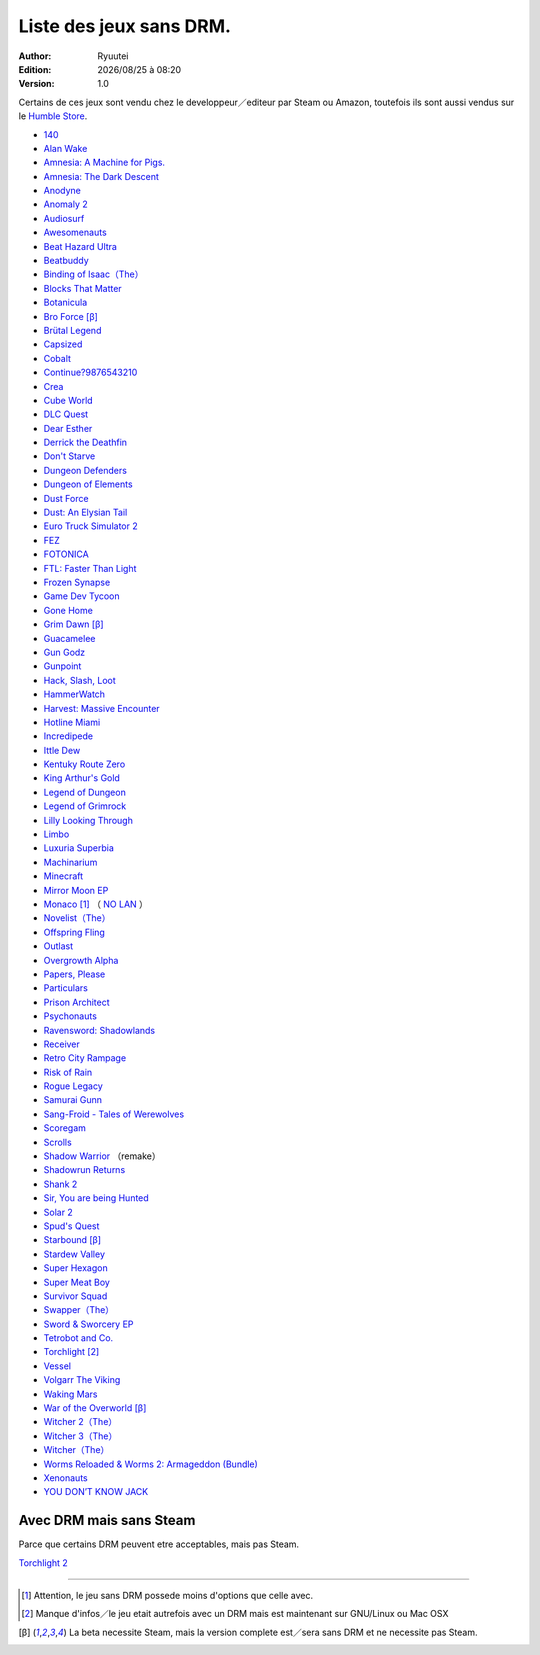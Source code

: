 .. template for ReST
    toctree:
    Entries (titles directly)
    :maxdepth: 2
    :numbered:
    :titlesonly:
    :glob:  (files and folders)
    :hidden:

    .. math:: (a + b)^2 = a^2 + 2ab + b^2
        :label: truc \n
    some other paragraph with :eq:`truc` which ref. or :math:`inline maths`

    `hyperlink <http://stuff.com>`_
    hyperlink_
    .. _hyperlink: http://stuff.com

    footnote ref[n]_.
        .. [n] footnote stuff with no : after "[n]"

    :download:`title <file>`
    :ref:`text : to be linked` # will link to :
    .. _text \: to be linked:

    Word
        to define.
    r"""raw python like line"""
    #. auto enumerated stuff.
    #. auto enumerated stuff.
    .. image:: path/image.png
    .. NAME image:: path/image.png   // then after refered as |NAME|
    Titles, chapter and paragraphs :
    # with overline, for parts
    * with overline, for chapters
    =, for sections
    -, for subsections
    ^, for subsubsections
    ", for paragraphs

.. index:: DRM Free

.. |date| date:: %Y/%m/%d
.. |time| date:: %H:%M

Liste des jeux sans DRM.
========================

:Author: Ryuutei
:Edition: |date| à |time|
:Version: 1.0

Certains de ces jeux sont vendu chez le developpeur／editeur par Steam ou Amazon, toutefois ils sont aussi vendus sur le `Humble Store <https://www.humblebundle.com/store>`_.


- `140 <http://game140.com/>`_ |win| |osx| |lin|
- `Alan Wake <http://remedygames.com/games/>`_ |win|
- `Amnesia: A Machine for Pigs. <http://aamfp.com/>`_ |win| |osx| |lin|
- `Amnesia: The Dark Descent <http://www.amnesiagame.com/#buy>`_ |win| |osx| |lin|
- `Anodyne <https://twitter.com/seagaia2>`_ |win| |osx| |lin| |and|
- `Anomaly 2 <http://www.11bitstudios.com/>`_ |win| |osx| |lin| |and|
- `Audiosurf <http://www.audio-surf.com/>`_ |win|
- `Awesomenauts <http://www.awesomenauts.com/html/shop.html>`_ |win| |osx| |lin|
- `Beat Hazard Ultra <http://www.coldbeamgames.com/>`_ |win| |osx| |lin| |and|
- `Beatbuddy <http://www.threaks.com/>`_ |win| |osx| |lin|
- `Binding of Isaac（The） <http://edmundm.com/>`_  |win| |osx| |lin|
- `Blocks That Matter <http://www.swingswingsubmarine.com/>`_ |win| |osx| |lin|
- `Botanicula <http://www.botanicula.net/buy-botanicula.html>`_ |win| |osx| |lin|
- `Bro Force <http://freelives.net/broforce-game>`_ [β]_ |win| |osx|
- `Brütal Legend <http://www.doublefine.com/>`_  |win| |osx| |lin|
- `Capsized <http://www.capsizedgame.com/>`_  |win| |osx| |lin|
- `Cobalt <http://playcobalt.com/>`_ |win| |osx|
- `Continue?9876543210 <http://jasonoda.com/>`_ |win| |osx| |lin|
- `Crea <http://siegegames.com/>`_ |win| |osx| |lin|
- `Cube World <https://picroma.com/>`_ |win| |osx|
- `DLC Quest <http://goingloudstudios.com/games/dlc-quest/>`_ |win| |osx|
- `Dear Esther <http://dear-esther.com/>`_  |win| |osx| |lin|
- `Derrick the Deathfin <http://derrickthedeathfin.com/buy.html>`_ |win| |osx|
- `Don't Starve <http://www.dontstarvegame.com/>`_ |win| |osx| |lin|
- `Dungeon Defenders <http://dungeondefenders.com/>`_  |win| |osx| |lin| |and|
- `Dungeon of Elements <http://frogdice.com/>`_ |win| |osx| |lin|
- `Dust Force <http://dustforce.com/buy>`_ |win| |osx| |lin|
- `Dust: An Elysian Tail <http://www.noogy.com/main.html>`_  |win| |osx| |lin|
- `Euro Truck Simulator 2 <http://www.scssoft.com/eurotrucksimulator2.php>`_  |win| |lin|
- `FEZ <http://polytroncorporation.com/what-is-fez>`_  |win| |osx| |lin|
- `FOTONICA <http://www.santaragione.com/>`_ |win| |osx| |lin|
- `FTL: Faster Than Light <http://www.ftlgame.com/>`_ |win| |osx| |lin|
- `Frozen Synapse <http://www.frozensynapse.com/>`_  |win| |osx| |lin| |and|
- `Game Dev Tycoon <http://www.greenheartgames.com/app/game-dev-tycoon/>`_ |win| |osx| |lin|
- `Gone Home <http://thefullbrightcompany.com/>`_ |win| |osx| |lin|
- `Grim Dawn <http://grimdawn.com/>`_ [β]_ |win|
- `Guacamelee <http://guacamelee.com/>`_ |win|
- `Gun Godz <http://vlambeer.itch.io/gun-godz>`_ |win| |osx|
- `Gunpoint <http://www.gunpointgame.com/>`_ |win|
- `Hack, Slash, Loot <http://www.hackslashloot.com/purchase.html>`_ |win| |osx| |lin|
- `HammerWatch <http://www.hammerwatch.com/>`_ |win| |osx|
- `Harvest: Massive Encounter <http://www.oxeyegames.com/harvest-massive-encounter/>`_ |win| |osx|
- `Hotline Miami <http://www.dennaton.com/>`_ |win| |osx| |lin|
- `Incredipede <http://northwaygames.com/>`_  |win| |osx| |lin| |and|
- `Ittle Dew <http://www.ittledew.com/>`_ |win| |osx| |lin|
- `Kentuky Route Zero <http://kentuckyroutezero.com/>`_ |win| |osx| |lin|
- `King Arthur's Gold <http://kag2d.com/en/download>`_ |win| |osx| |lin|
- `Legend of Dungeon <http://www.robotloveskitty.com/LoD/buy.php>`_ |win| |osx| |lin|
- `Legend of Grimrock <http://www.grimrock.net/>`_ |win| |osx| |lin|
- `Lilly Looking Through <http://geetagames.com/>`_ |win| |osx|
- `Limbo <http://limbogame.org/>`_  |win| |osx| |lin|
- `Luxuria Superbia <http://www.tale-of-tales.com/>`_ |win| |osx| |lin| |and|
- `Machinarium <http://amanita-design.net/games/machinarium.html>`_ |win| |osx| |lin|
- `Minecraft <http://www.minecraft.net>`_ |win| |osx| |lin|
- `Mirror Moon EP <http://www.santaragione.com/>`_ |win| |osx| |lin|
- `Monaco <http://www.monacoismine.com/>`_ [1]_ |win| |osx| （ `NO LAN <https://plus.google.com/+RyuuteiSebastienBLANC/posts/3ddGhWGoCiK>`_ ）
- `Novelist（The） <http://www.thenovelistgame.com/>`_ |win| |osx|
- `Offspring Fling <http://amandle.com/>`_ |win| |osx| |lin|
- `Outlast <http://redbarrelsgames.com/>`_ |win|
- `Overgrowth Alpha <http://www.wolfire.com/>`_ |win| |osx| |lin|
- `Papers, Please <http://papersplea.se/>`_ |win| |osx|
- `Particulars <http://www.seethroughstudios.com/>`_ |win| |osx| |lin|
- `Prison Architect <http://www.introversion.co.uk/>`_ |win| |osx| |lin|
- `Psychonauts <http://www.doublefine.com/>`_  |win| |osx| |lin|
- `Ravensword: Shadowlands <http://crescentmoongames.com/>`_ |win| |osx| |lin|
- `Receiver <http://www.wolfire.com/>`_ |win| |osx| |lin|
- `Retro City Rampage <http://www.vblank.com/>`_ |win|
- `Risk of Rain <http://riskofraingame.com/team/>`_ |win|
- `Rogue Legacy <http://roguelegacy.com/>`_ |win| |osx| |lin|
- `Samurai Gunn <http://maxistentialism.com/samuraigunn/>`_ |win|
- `Sang-Froid - Tales of Werewolves <http://www.sangfroidgame.com/>`_  |win|
- `Scoregam <http://www.charliesgames.com/Scoregasm/>`_ |win| |osx| |lin|
- `Scrolls <https://scrolls.com/>`_ |win| |osx|
- `Shadow Warrior <http://flyingwildhog.com/games>`_ （remake）  |win|
- `Shadowrun Returns <http://harebrained-schemes.com/>`_ |win| |osx| |lin|
- `Shank 2 <http://kleientertainment.com/>`_ |win| |osx| |lin|
- `Sir, You are being Hunted <http://www.big-robot.com/2012/03/12/sir-you-are-being-hunted/>`_ |win| |osx| |lin|
- `Solar 2 <http://murudai.com/>`_ |win| |osx| |lin|
- `Spud's Quest <http://www.spudsquest.com/>`_ |win| |osx| |lin|
- `Starbound <http://playstarbound.com/>`_ [β]_ |win| |osx| |lin|
- `Stardew Valley <http://stardewvalley.net/>`_ |win|
- `Super Hexagon <http://www.superhexagon.com/>`_ |win| |osx| |lin| |and|
- `Super Meat Boy <http://www.supermeatboy.com/>`_ |win| |osx| |lin|
- `Survivor Squad <http://www.survivor-squad.com/buy.html>`_ |win| |osx| |lin|
- `Swapper（The） <http://facepalmgames.com/the-swapper/>`_ |win|
- `Sword & Sworcery EP <http://www.swordandsworcery.com/>`_ |win| |osx| |lin|
- `Tetrobot and Co. <http://www.swingswingsubmarine.com/games/tetrobot-and-co/>`_ |win| |osx| |lin|
- `Torchlight <http://www.torchlightgame.com/>`_ [2]_ |win| |osx| |lin|
- `Vessel <http://www.strangeloopgames.com/>`_ |win| |osx| |lin|
- `Volgarr The Viking <http://www.crazyvikingstudios.com/>`_ |win|
- `Waking Mars <http://www.tigerstylegames.com/>`_ |win| |osx| |lin|
- `War of the Overworld <http://wftogame.com/>`_ [β]_ |win| |osx|
- `Witcher 2（The） <http://www.thewitcher.com/>`_ |win| |osx|
- `Witcher 3（The） <http://www.thewitcher.com/>`_ |win| |osx|
- `Witcher（The） <http://www.thewitcher.com/>`_ |win| |osx|
- `Worms Reloaded & Worms 2: Armageddon (Bundle) <http://www.team17.com/>`_  |win| |osx| |lin| |and|
- `Xenonauts <http://www.goldhawkinteractive.com/>`_ |win|
- `YOU DON’T KNOW JACK <http://jackboxgames.com/>`_  |win| |osx| |lin|


.. - ` <>`_ |win| |osx| |lin|

Avec DRM mais sans Steam
------------------------

Parce que certains DRM peuvent etre acceptables, mais pas Steam.


`Torchlight 2 <http://www.torchlight2game.com/>`_ |win| |osx|

****

.. [1] Attention, le jeu sans DRM possede moins d'options que celle avec.

.. [2] Manque d'infos／le jeu etait autrefois avec un DRM mais est maintenant sur GNU/Linux ou Mac OSX

.. [β] La beta necessite Steam, mais la version complete est／sera sans DRM et ne necessite pas Steam.


.. |lin| image:: img/linux.svg
.. |osx| image:: img/osx.svg
.. |win| image:: img/windows.svg
.. |and| image:: img/android.svg
